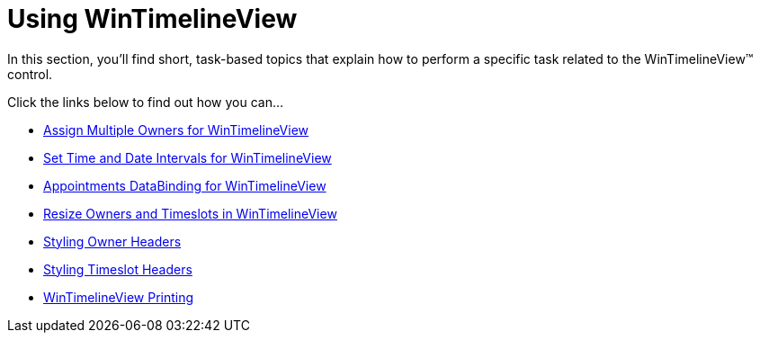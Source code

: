 ﻿////

|metadata|
{
    "name": "wintimelineview-using-wintimelineview",
    "controlName": ["WinTimelineView"],
    "tags": [],
    "guid": "{B9FD657D-B2E3-4EA4-B9BD-D60D11B5D9AF}",  
    "buildFlags": [],
    "createdOn": "0001-01-01T00:00:00Z"
}
|metadata|
////

= Using WinTimelineView

In this section, you'll find short, task-based topics that explain how to perform a specific task related to the WinTimelineView™ control.

Click the links below to find out how you can…

* link:wintimelineview-assign-multiple-owners-for-wintimelineview.html[Assign Multiple Owners for WinTimelineView]
* link:wintimelineview-set-time-and-date-intervals-for-wintimelineview.html[Set Time and Date Intervals for WinTimelineView]
* link:wintimelineview-appointments-databinding-for-wintimelineview.html[Appointments DataBinding for WinTimelineView]
* link:wintimelineview-resize-owners-and-timeslots-in-wintimelineview.html[Resize Owners and Timeslots in WinTimelineView]
* link:wintimelineview-styling-owner-headers.html[Styling Owner Headers]
* link:wintimelineview-styling-timeslot-headers.html[Styling Timeslot Headers]
* link:wintimelineview-wintimelineview-printing.html[WinTimelineView Printing]